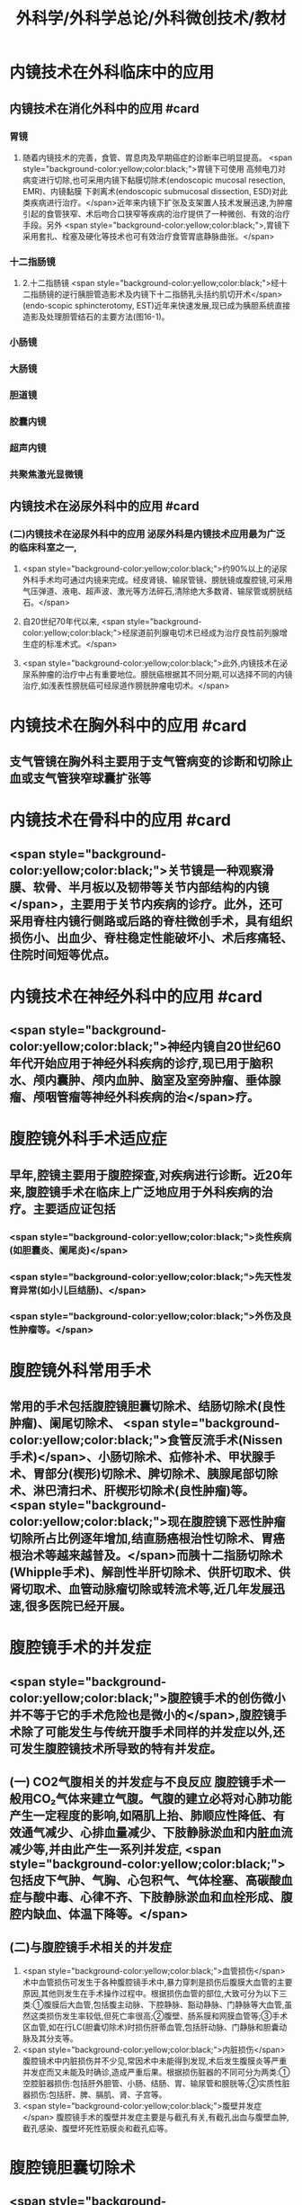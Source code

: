 #+title: 外科学/外科学总论/外科微创技术/教材

* 内镜技术在外科临床中的应用
** 内镜技术在消化外科中的应用 #card
*** 胃镜
**** 随着内镜技术的完善，食管、胃息肉及早期癌症的诊断率已明显提高。 <span style="background-color:yellow;color:black;">胃镜下可使用 高频电刀对病变进行切除,也可采用内镜下黏膜切除术(endoscopic mucosal resection, EMR)、内镜黏膜 下剥离术(endoscopic submucosal dissection, ESD)对此类疾病进行治疗。</span>近年来内镜下扩张及支架置人技术发展迅速,为肿瘤引起的食管狭窄、术后吻合口狭窄等疾病的治疗提供了一种微创、有效的治疗手段。另外 <span style="background-color:yellow;color:black;">,胃镜下采用套扎、栓塞及硬化等技术也可有效治疗食管胃底静脉曲张。</span>
*** 十二指肠镜
**** 2.十二指肠镜  <span style="background-color:yellow;color:black;">经十二指肠镜的逆行胰胆管造影术及内镜下十二指肠乳头括约肌切开术</span>(endo-scopic sphincterotomy, EST)近年来快速发展,现已成为胰胆系统直接造影及处理胆管结石的主要方法(图16-1)。
*** 小肠镜
*** 大肠镜
*** 胆道镜
*** 胶囊内镜
*** 超声内镜
*** 共聚焦激光显微镜
** 内镜技术在泌尿外科中的应用 #card
*** (二)内镜技术在泌尿外科中的应用 泌尿外科是内镜技术应用最为广泛的临床科室之一,
**** <span style="background-color:yellow;color:black;">约90%以上的泌尿外科手术均可通过内镜来完成。经皮肾镜、输尿管镜、膀胱镜或腹腔镜,可采用气压弹道、液电、超声波、激光等方法碎石,清除绝大多数肾、输尿管或膀胱结石。</span>
**** 自20世纪70年代以来, <span style="background-color:yellow;color:black;">经尿道前列腺电切术已经成为治疗良性前列腺增生症的标准术式。</span>
**** <span style="background-color:yellow;color:black;">此外,内镜技术在泌尿系肿瘤的治疗中占有重要地位。膀胱癌根据其不同分期,可以选择不同的内镜治疗,如浅表性膀胱癌可经尿道作膀胱肿瘤电切术。</span>
* 内镜技术在胸外科中的应用 #card
** 支气管镜在胸外科主要用于支气管病变的诊断和切除止血或支气管狭窄球囊扩张等
* 内镜技术在骨科中的应用 #card
** <span style="background-color:yellow;color:black;">关节镜是一种观察滑膜、软骨、半月板以及韧带等关节内部结构的内镜</span>，主要用于关节内疾病的诊疗。此外，还可采用脊柱内镜行侧路或后路的脊柱微创手术，具有组织损伤小、出血少、脊柱稳定性能破坏小、术后疼痛轻、住院时间短等优点。
* 内镜技术在神经外科中的应用 #card
** <span style="background-color:yellow;color:black;">神经内镜自20世纪60年代开始应用于神经外科疾病的诊疗,现已用于脑积水、颅内囊肿、颅内血肿、脑室及室旁肿瘤、垂体腺瘤、颅咽管瘤等神经外科疾病的治</span>疗。
* 腹腔镜外科手术适应症
** 早年,腔镜主要用于腹腔探查,对疾病进行诊断。近20年来,腹腔镜手术在临床上广泛地应用于外科疾病的治疗。主要适应证包括
*** <span style="background-color:yellow;color:black;">炎性疾病(如胆囊炎、阑尾炎)</span>
*** <span style="background-color:yellow;color:black;">先天性发育异常(如小儿巨结肠)、</span>
*** <span style="background-color:yellow;color:black;">外伤及良性肿瘤等。</span>
* 腹腔镜外科常用手术
** 常用的手术包括腹腔镜胆囊切除术、结肠切除术(良性肿瘤)、阑尾切除术、 <span style="background-color:yellow;color:black;">食管反流手术(Nissen手术)</span>、小肠切除术、疝修补术、甲状腺手术、胃部分(楔形)切除术、脾切除术、胰腺尾部切除术、淋巴清扫术、肝楔形切除术(良性肿瘤)等。 <span style="background-color:yellow;color:black;">现在腹腔镜下恶性肿瘤切除所占比例逐年增加,结直肠癌根治性切除术、胃癌根治术等越来越普及。</span>而胰十二指肠切除术(Whipple手术)、解剖性半肝切除术、供肝切取术、供肾切取术、血管动脉瘤切除或转流术等,近几年发展迅速,很多医院已经开展。
* 腹腔镜手术的并发症
** <span style="background-color:yellow;color:black;">腹腔镜手术的创伤微小并不等于它的手术危险也是微小的</span>,腹腔镜手术除了可能发生与传统开腹手术同样的并发症以外,还可发生腹腔镜技术所导致的特有并发症。
** (一) CO2气腹相关的并发症与不良反应 腹腔镜手术一般用CO₂气体来建立气腹。气腹的建立必将对心肺功能产生一定程度的影响,如隔肌上抬、肺顺应性降低、有效通气减少、心排血量减少、下肢静脉淤血和内脏血流减少等,并由此产生一系列并发症, <span style="background-color:yellow;color:black;">包括皮下气肿、气胸、心包积气、气体栓塞、高碳酸血症与酸中毒、心律不齐、下肢静脉淤血和血栓形成、腹腔内缺血、体温下降等。</span>
** (二)与腹腔镜手术相关的并发症
1. <span style="background-color:yellow;color:black;">血管损伤</span> 术中血管损伤可发生于各种腹腔镜手术中,暴力穿刺是损伤后腹膜大血管的主要原因,其他则发生在手术操作过程中。根据损伤血管的部位,大致可分为以下三类:①腹膜后大血管,包括腹主动脉、下腔静脉、豁动静脉、门静脉等大血管,虽然这类损伤发生率较低,但死亡率很高;②腹壁、肠系膜和网膜血管等;③手术区血管,如在行LC(胆囊切除术)时损伤肝蒂血管,包括肝动脉、门静脉和胆囊动脉及其分支等。
2. <span style="background-color:yellow;color:black;">内脏损伤</span> 腹腔镜术中内脏损伤并不少见,常因术中未能得到发现,术后发生腹膜炎等严重并发症而又未能及时确诊,造成严重后果。根据损伤脏器的不同可分为两类:①空腔脏器损伤:包括肝外胆管、小肠、结肠、胃、输尿管和膀胱等;②实质性脏器损伤:包括肝、脾、膈肌、肾、子宫等。
3. <span style="background-color:yellow;color:black;">腹壁并发症</span> 腹腔镜手术的腹壁并发症主要是与截孔有关,有截孔出血与腹壁血肿,截孔感染、腹壁坏死性筋膜炎和截孔疝等。
* 腹腔镜胆囊切除术
** <span style="background-color:yellow;color:black;">是目前腹腔镜技术在外科手术中应用最广泛、最具代表性的手术。</span>
LC 的手术指征与开腹手术相同，其手术操作步骤大致为∶① <span style="background-color:yellow;color:black;">建立气腹 13mmHg</span>，置入腹腔镜探查腹腔。② <span style="background-color:yellow;color:black;">用抓钳将胆囊底部向头部牵拉</span>，另一抓钳将胆囊颈向右下方牵拉，使胆囊管有张力并与胆总管呈垂直角度，以显露 Calot 三角。③ <span style="background-color:yellow;color:black;">仔细解剖出胆囊管与囊动脉.分别夹闭两端并剪断</span>。④ <span style="background-color:yellow;color:black;">顺行或逆行将胆囊从胆囊床上剥离下来。⑤将胆囊装人标本袋取出</span>。